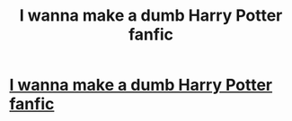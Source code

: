 #+TITLE: I wanna make a dumb Harry Potter fanfic

* [[/r/harrypotter/comments/l06txq/i_wanna_make_a_dumb_harry_potter_fanfic/][I wanna make a dumb Harry Potter fanfic]]
:PROPERTIES:
:Author: AntiBronyBenSwolo
:Score: 0
:DateUnix: 1611013563.0
:DateShort: 2021-Jan-19
:FlairText: Request
:END:
